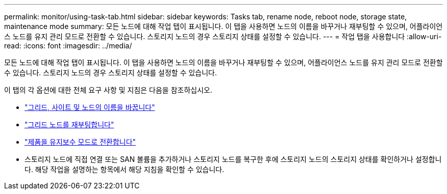 ---
permalink: monitor/using-task-tab.html 
sidebar: sidebar 
keywords: Tasks tab, rename node, reboot node, storage state, maintenance mode 
summary: 모든 노드에 대해 작업 탭이 표시됩니다.  이 탭을 사용하면 노드의 이름을 바꾸거나 재부팅할 수 있으며, 어플라이언스 노드를 유지 관리 모드로 전환할 수 있습니다.  스토리지 노드의 경우 스토리지 상태를 설정할 수 있습니다. 
---
= 작업 탭을 사용합니다
:allow-uri-read: 
:icons: font
:imagesdir: ../media/


[role="lead"]
모든 노드에 대해 작업 탭이 표시됩니다.  이 탭을 사용하면 노드의 이름을 바꾸거나 재부팅할 수 있으며, 어플라이언스 노드를 유지 관리 모드로 전환할 수 있습니다.  스토리지 노드의 경우 스토리지 상태를 설정할 수 있습니다.

이 탭의 각 옵션에 대한 전체 요구 사항 및 지침은 다음을 참조하십시오.

* link:../maintain/rename-grid-site-node-overview.html["그리드, 사이트 및 노드의 이름을 바꿉니다"]
* link:../maintain/rebooting-grid-node-from-grid-manager.html["그리드 노드를 재부팅합니다"]
* https://docs.netapp.com/us-en/storagegrid-appliances/commonhardware/placing-appliance-into-maintenance-mode.html["제품을 유지보수 모드로 전환합니다"^]
* 스토리지 노드에 직접 연결 또는 SAN 볼륨을 추가하거나 스토리지 노드를 복구한 후에 스토리지 노드의 스토리지 상태를 확인하거나 설정합니다.  해당 작업을 설명하는 항목에서 해당 지침을 확인할 수 있습니다.

